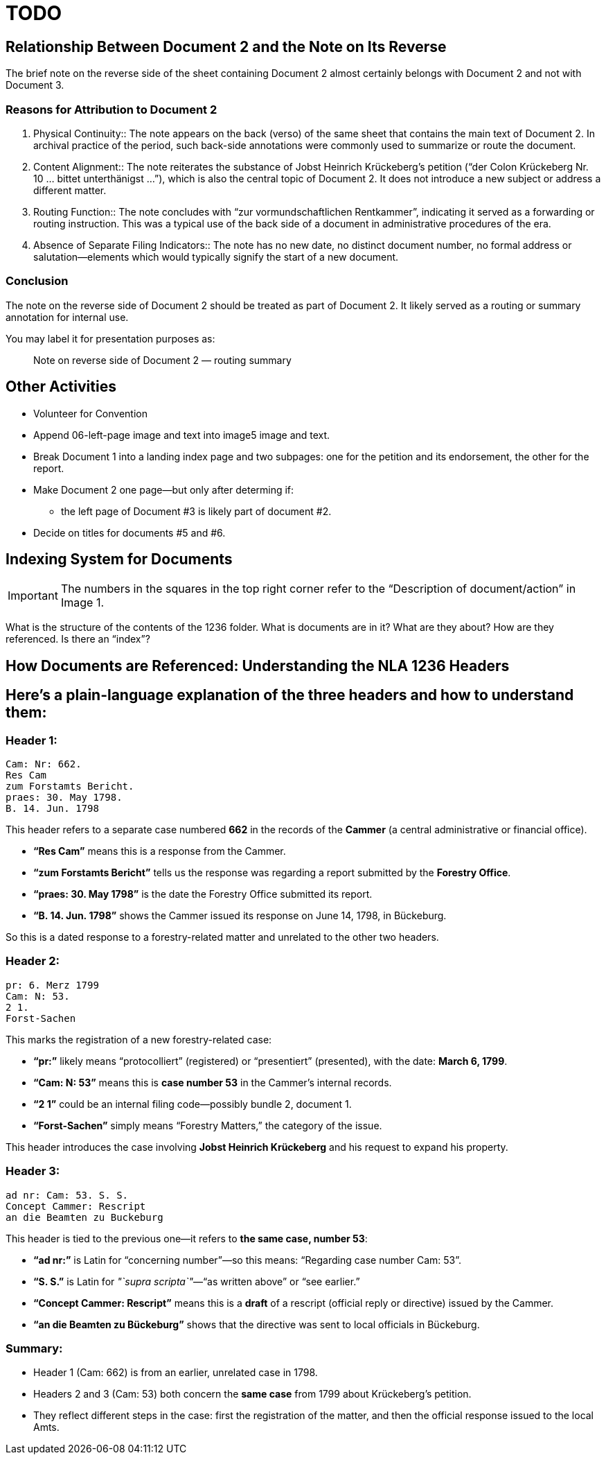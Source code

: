 = TODO

== Relationship Between Document 2 and the Note on Its Reverse

The brief note on the reverse side of the sheet containing Document 2 almost certainly belongs with Document 2 and not with Document 3.

=== Reasons for Attribution to Document 2

1. Physical Continuity::
   The note appears on the back (verso) of the same sheet that contains the main text of Document 2. In archival practice of the period, such back-side annotations were commonly used to summarize or route the document.

2. Content Alignment::
   The note reiterates the substance of Jobst Heinrich Krückeberg’s petition (“der Colon Krückeberg Nr. 10 … bittet unterthänigst …”), which is also the central topic of Document 2. It does not introduce a new subject or address a different matter.

3. Routing Function::
   The note concludes with “zur vormundschaftlichen Rentkammer”, indicating it served as a forwarding or routing instruction. This was a typical use of the back side of a document in administrative procedures of the era.

4. Absence of Separate Filing Indicators::
   The note has no new date, no distinct document number, no formal address or salutation—elements which would typically signify the start of a new document.

=== Conclusion

The note on the reverse side of Document 2 should be treated as part of Document 2. It likely served as a routing or summary annotation for internal use.

You may label it for presentation purposes as:

> Note on reverse side of Document 2 — routing summary

== Other Activities

* Volunteer for Convention
* Append 06-left-page image and text into image5 image and text.

* Break Document 1 into a landing index page and two subpages: one for the petition and its endorsement, the other for the
report.
* Make Document 2 one page--but only after determing if:
** the left page of Document #3 is likely part of document #2.
* Decide on titles for documents #5 and #6.

== Indexing System for Documents

IMPORTANT: The numbers in the squares in the top right corner refer to the "`Description of document/action`" in Image 1.

What is the structure of the contents of the 1236 folder. What is
documents are in it? What are they about? How are they referenced. Is
there an "`index`"?

== How Documents are Referenced: Understanding the NLA 1236 Headers

== Here’s a plain-language explanation of the three headers and how to understand them:

=== *Header 1:*

....
Cam: Nr: 662.
Res Cam
zum Forstamts Bericht.
praes: 30. May 1798.
B. 14. Jun. 1798
....

This header refers to a separate case numbered *662* in the records of
the *Cammer* (a central administrative or financial office).

* *"`Res Cam`"* means this is a response from the Cammer.
* *"`zum Forstamts Bericht`"* tells us the response was regarding a
report submitted by the *Forestry Office*.
* *"`praes: 30. May 1798`"* is the date the Forestry Office submitted
its report.
* *"`B. 14. Jun. 1798`"* shows the Cammer issued its response on June
14, 1798, in Bückeburg.

So this is a dated response to a forestry-related matter and unrelated
to the other two headers.

=== *Header 2:*

....
pr: 6. Merz 1799
Cam: N: 53.
2 1.
Forst-Sachen
....

This marks the registration of a new forestry-related case:

* *"`pr:`"* likely means "`protocolliert`" (registered) or
"`presentiert`" (presented), with the date: *March 6, 1799*.
* *"`Cam: N: 53`"* means this is *case number 53* in the Cammer’s
internal records.
* *"`2 1`"* could be an internal filing code—possibly bundle 2, document
1.
* *"`Forst-Sachen`"* simply means "`Forestry Matters,`" the category of
the issue.

This header introduces the case involving *Jobst Heinrich Krückeberg*
and his request to expand his property.

=== *Header 3:*

....
ad nr: Cam: 53. S. S.
Concept Cammer: Rescript
an die Beamten zu Buckeburg
....

This header is tied to the previous one—it refers to *the same case,
number 53*:

* *"`ad nr:`"* is Latin for "`concerning number`"—so this means:
"`Regarding case number Cam: 53`".
* *"`S. S.`"* is Latin for _"`supra scripta`"_—"`as written above`" or
"`see earlier.`"
* *"`Concept Cammer: Rescript`"* means this is a *draft* of a rescript
(official reply or directive) issued by the Cammer.
* *"`an die Beamten zu Bückeburg`"* shows that the directive was sent to
local officials in Bückeburg.

=== Summary:

* Header 1 (Cam: 662) is from an earlier, unrelated case in 1798.
* Headers 2 and 3 (Cam: 53) both concern the *same case* from 1799 about
Krückeberg’s petition.
* They reflect different steps in the case: first the registration of
the matter, and then the official response issued to the local Amts.
